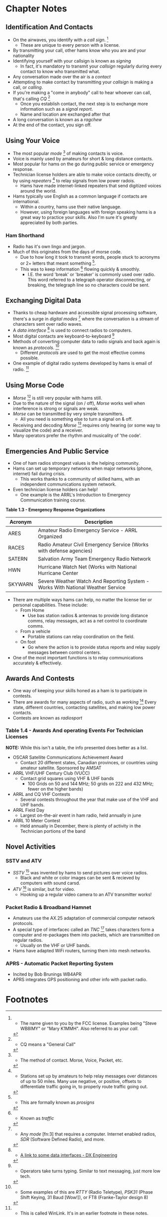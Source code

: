 * Chapter Notes
** Identification And Contacts
- On the airwaves, you identify with a /call sign/. [fn:1]
  + These are unique to every person with a license.
- By transmitting your call, other hams know who you are and your nationality
- Identifying yourself with your callsign is known as /signing/
  + In fact, it's mandatory to transmit your /callsign/ regularly during every contact to know who transmitted what.
- Any conversation made over the air is a /contact/
- Attempting to make contact by transmitting your /callsign/ is making a call, or /calling/.
- If you're making a "come in anybody" call to hear whoever can call, that's calling /CQ/ [fn:2]
  + Once you establish contact, the next step is to exchange more information such as a /signal report/.
  + Name and location are exchanged after that
- A long conversation is known as a /ragchew/
- At the end of the contact, you sign off.

** Using Your Voice
- The most popular /mode/ [fn:3] of making contacts is voice.
- Voice is mainly used by amateurs for short & long distance contacts.
- Most popular for hams on the go during public service or emergency response.
- Technician license holders are able to make voice contacts directly, or by using /repeaters/ [fn:6] to relay signals from low power radois.
  + Hams have made internet-linked repeaters that send digitized voices around the world.
- Hams typically use English as a common language if contacts are international.
  + Within a country, hams use their native language.
  + However, using foreign languages with foreign speaking hams is a great way to practice your skills. Also I'm sure it's greatly appreciated by both parties.

*** Ham Shorthand
- Radio has it's own lingo and jargon.
- Much of this originates from the days of morse code.
  + Due to how long it took to transmit words, people stuck to acronyms or 2+ letters that meant something [fn:4].
  + This was to keep information [fn:5] flowing quickly & smoothly.
    * I.E. the word 'break' or 'breaker' is commonly used over radio. This word referred to a telegraph operator disconnecting, or breaking, the telegraph line so no characters could be sent.

** Exchanging Digital Data
- Thanks to cheap hardware and accessible signal processing software, there's a surge in /digital modes/ [fn:7] where the conversation is a stream of characters sent over radio waves.
- A /data interface/ [fn:8] is used to connect radios to computers.
- Most digital contacts are keyboard-to-keyboard [fn:9]
- Methods of converting computer data to radio signals and back again is known as /protocols/. [fn:10]
  + Different /protocols/ are used to get the most effective comms possible.
- One example of digital radio systems developed by hams is email of radio. [fn:11]

** Using Morse Code
- /Morse/ [fn:12] is still very popular with hams still.
- Due to the nature of the signal (on / off), /Morse/ works well when interference is strong or signals are weak.
- /Morse/ can be transmitted by very simple transmitters.
  + All you need is something else to turn a signal on & off.
- Receiving and decoding /Morse/ [fn:13] requires only hearing (or some way to visualize the code) and a receiver.
- Many operators prefer the rhythm and musicality of 'the code'.

** Emergencies And Public Service
- One of ham radios strongest values is the helping community.
- Hams can set up temporary networks when major networks (phone, internet) fail during crisis.
  + This works thanks to a community of skilled hams, with an independent communications system network.
- Even technician license holders can help!
  + One example is the ARRL's Introduction to Emergency Communication training course.

*Table 1.3 - Emergency Response Organizations*
| Acronym | Description                                                         |
|---------+---------------------------------------------------------------------|
| ARES    | Amateur Radio Emergency Service - ARRL Organized                    |
| RACES   | Radio Amateur Civil Emergency Service (Works with defense agencies) |
| SATERN  | Salvation Army Team Emergency Radio Network                         |
| HWN     | Hurricane Watch Net (Works with National Hurricane Center           |
| SKYWARN | Severe Weather Watch And Reporting System - Works With National Weather Service |

- There are multiple ways hams can help, no matter the license tier or personal capabilities. These include:
  + From Home
    * Use bas station radios & antennas to provide long distance comms, relay messages, act as a net control to coordinate comms.
  + From a vehicle
    * Portable stations can relay coordination on the field.
  + On foot
    * Go where the action is to provide status reports and relay supply messages between control centers.
- One of the most important functions is to relay communications accurately & effectively.

** Awards And Contests
- One way of keeping your skills honed as a ham is to participate in contests.
- There are awards for many aspects of radio, such as /working/ [fn:14] Every state, different countries, contacting satellites, and making low power contacts.
- Contests are known as /radiosport/

*** Table 1.4 - Awards And operating Events For Technician Licenses
*NOTE:* While this isn't a table, the info presented does better as a list.
- OSCAR Satellite Communications Achievement Award
  + Contact 20 different states, Canadian provinces, or countries using amateur satellite. Sponsored by AMSAT
- ARRL VHF/UHF Century Club (VUCC)
  + Contact grid squares using VHF & UHF bands
    * 100 Grids on 50 and 144 MHz; 50 grids on 222 and 432 MHz; fewer on the higher bands)
- ARRL and CQ VHF Contests
  + Several contests throughout the year that make use of the VHF and UHF bands.
- ARRL Field Day
  + Largest on-the-air event in ham radio, held annually in june
- ARRL 10 Meter Contest
  + Held annually in December, there is plenty of activity in the Technician portions of the band

** Novel Activities
*** SSTV and ATV
- /SSTV/ [fn:15] was invented by hams to send pictures over voice radios.
  + Black and white or color images can be sent & recieved by computers with sound carsd.
- /ATV/ [fn:16] is similar, but for video.
  + Hooking up a regular video camera to an ATV transmitter works!

*** Packet Radio & Broadband Hamnet
- Amateurs use the AX.25 adaptation of commercial computer network protocols.
- A special type of interfacec called an /TNC/ [fn:17] takes characters form a computer and re-packages them into packets, which are transmitted on regular radios.
  + Usually on the VHF or UHF bands.
- Hams have adapted WiFi routers, turning them into mesh networks.

*** APRS - Automatic Packet Reporting System
- Incited by Bob Brunings WB4APR
- APRS integrates GPS positioning and other info with packet radio.

* Footnotes

[fn:1] - The name given to you by the FCC license. Examples being "Steve WB8IMY" or "Mary K1MMH". Also referred to as your /call/.

[fn:2] - CQ means a "General Call"

[fn:3] - The method of contact. Morse, Voice, Packet, etc.

[fn:6] - Stations set up by amateurs to help relay messages over distances of up to 50 miles. Many use negative, or positive, offsets to differentiate traffic going in, to properly route traffic going out.

[fn:4] - This are formally known as /prosigns/

[fn:5] - Known as /traffic/

[fn:7] - Any /mode/ [fn:3] that requires a computer. Internet enabled radios, /SDR/ (Software Defined Radio), and more.

[fn:8] - [[https://www.dxengineering.com/search/part-type/digital-mode-interfaces][A link to some data interfaces - DX Engineering]]

[fn:9] - Operators take turns typing. Similar to text messaging, just more low tech.

[fn:10] - Some examples of this are /RTTY/ (Radio Teletype), /PSK31/ (Phase Shift Keying, 31 Baud [Wow!]),  or FT8 (Franke-Taylor design 8)

[fn:11] - This is called WinLink. It's in an earlier footnote in these notes.

[fn:12] - Commonly referred to as CW

[fn:13] - Called /copying the code/

[fn:14] - Making contact.

[fn:15] - Slow Scan Television

[fn:16] - Amateur Television

[fn:17] - Terminal Node Controller
